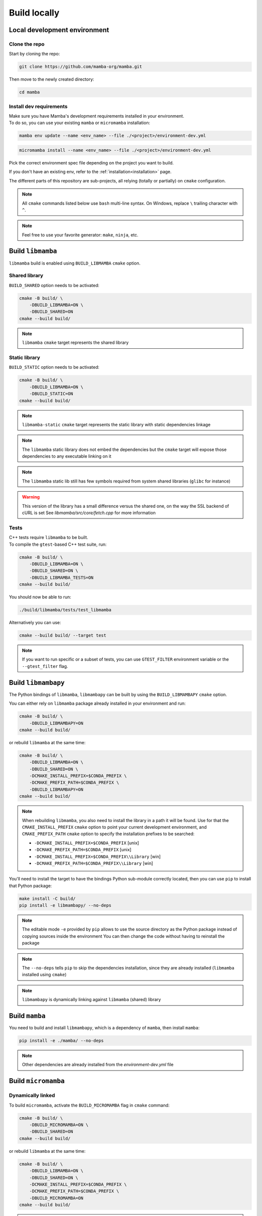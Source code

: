 =============
Build locally
=============

Local development environment
=============================

Clone the repo
**************

Start by cloning the repo:

.. code::

    git clone https://github.com/mamba-org/mamba.git

Then move to the newly created directory:

.. code::

    cd mamba

Install dev requirements
************************

| Make sure you have Mamba's development requirements installed in your environment.
| To do so, you can use your existing ``mamba`` or ``micromamba`` installation:

.. code::

    mamba env update --name <env_name> --file ./<project>/environment-dev.yml

.. code::

    micromamba install --name <env_name> --file ./<project>/environment-dev.yml

Pick the correct environment spec file depending on the project you want to build.

If you don't have an existing env, refer to the :ref:`installation<installation>` page.

The different parts of this repository are sub-projects, all relying (totally or partially) on ``cmake`` configuration.

.. note::
    All ``cmake`` commands listed below use ``bash`` multi-line syntax.
    On Windows, replace ``\`` trailing character with ``^``.

.. note::
    Feel free to use your favorite generator: ``make``, ``ninja``, etc.


Build ``libmamba``
==================

``libmamba`` build is enabled using ``BUILD_LIBMAMBA`` ``cmake`` option.

Shared library
**************

``BUILD_SHARED`` option needs to be activated:

.. code:: bash

    cmake -B build/ \
        -DBUILD_LIBMAMBA=ON \
        -DBUILD_SHARED=ON
    cmake --build build/

.. note::
    ``libmamba`` ``cmake`` target represents the shared library

Static library
**************

``BUILD_STATIC`` option needs to be activated:

.. code:: bash

    cmake -B build/ \
        -DBUILD_LIBMAMBA=ON \
        -DBUILD_STATIC=ON
    cmake --build build/

.. note::
    ``libmamba-static`` ``cmake`` target represents the static library with static dependencies linkage

.. note::
    The ``libmamba`` static library does not embed the dependencies but the ``cmake`` target will expose those dependencies to any executable linking on it

.. note::
    The ``libmamba`` static lib still has few symbols required from system shared libraries (``glibc`` for instance)

.. warning::
    This version of the library has a small difference versus the shared one, on the way the SSL backend of cURL is set
    See `libmamba/src/core/fetch.cpp` for more information

Tests
*****

| C++ tests require ``libmamba`` to be built.
| To compile the ``gtest``-based C++ test suite, run:

.. code::

    cmake -B build/ \
        -DBUILD_LIBMAMBA=ON \
        -DBUILD_SHARED=ON \
        -DBUILD_LIBMAMBA_TESTS=ON
    cmake --build build/

You should now be able to run:

.. code::

    ./build/libmamba/tests/test_libmamba

Alternatively you can use:

.. code::

    cmake --build build/ --target test

.. note::
    If you want to run specific or a subset of tests, you can use ``GTEST_FILTER`` environment variable or the ``--gtest_filter`` flag.

Build ``libmambapy``
====================

The Python bindings of ``libmamba``, ``libmambapy`` can be built by using the ``BUILD_LIBMAMBAPY`` ``cmake`` option.

You can either rely on ``libmamba`` package already installed in your environment and run:

.. code:: bash

    cmake -B build/ \
        -DBUILD_LIBMAMBAPY=ON
    cmake --build build/

or rebuild ``libmamba`` at the same time:

.. code:: bash

    cmake -B build/ \
        -DBUILD_LIBMAMBA=ON \
        -DBUILD_SHARED=ON \
        -DCMAKE_INSTALL_PREFIX=$CONDA_PREFIX \
        -DCMAKE_PREFIX_PATH=$CONDA_PREFIX \
        -DBUILD_LIBMAMBAPY=ON
    cmake --build build/

.. note::
    When rebuilding ``libmamba``, you also need to install the library in a path it will be found.
    Use for that the ``CMAKE_INSTALL_PREFIX`` ``cmake`` option to point your current development environment, and ``CMAKE_PREFIX_PATH`` ``cmake`` option to specify the installation prefixes to be searched:

    - ``-DCMAKE_INSTALL_PREFIX=$CONDA_PREFIX`` [unix]
    - ``-DCMAKE_PREFIX_PATH=$CONDA_PREFIX`` [unix]
    - ``-DCMAKE_INSTALL_PREFIX=$CONDA_PREFIX\\Library`` [win]
    - ``-DCMAKE_PREFIX_PATH=$CONDA_PREFIX\\Library`` [win]

You'll need to install the target to have the bindings Python sub-module correctly located, then you can use ``pip`` to install that Python package:

.. code:: bash

    make install -C build/
    pip install -e libmambapy/ --no-deps

.. note::
    The editable mode ``-e`` provided by ``pip`` allows to use the source directory as the Python package instead of copying sources inside the environment
    You can then change the code without having to reinstall the package

.. note::
    The ``--no-deps`` tells ``pip`` to skip the dependencies installation, since they are already installed (``libmamba`` installed using ``cmake``)

.. note::
    ``libmambapy`` is dynamically linking against ``libmamba`` (shared) library


Build ``mamba``
===============

You need to build and install ``libmambapy``, which is a dependency of ``mamba``, then install ``mamba``:

.. code::

    pip install -e ./mamba/ --no-deps

.. note::
    Other dependencies are already installed from the `environment-dev.yml` file


Build ``micromamba``
====================

Dynamically linked
******************

To build ``micromamba``, activate the ``BUILD_MICROMAMBA`` flag in ``cmake`` command:

.. code:: bash

    cmake -B build/ \
        -DBUILD_MICROMAMBA=ON \
        -DBUILD_SHARED=ON
    cmake --build build/

or rebuild ``libmamba`` at the same time:

.. code:: bash

    cmake -B build/ \
        -DBUILD_LIBMAMBA=ON \
        -DBUILD_SHARED=ON \
        -DCMAKE_INSTALL_PREFIX=$CONDA_PREFIX \
        -DCMAKE_PREFIX_PATH=$CONDA_PREFIX \
        -DBUILD_MICROMAMBA=ON
    cmake --build build/

.. note::
    If you need to install, use the ``CMAKE_INSTALL_PREFIX`` ``cmake`` option to point your current development environment:

    - ``-DCMAKE_INSTALL_PREFIX=$CONDA_PREFIX`` [unix]
    - ``-DCMAKE_INSTALL_PREFIX=$CONDA_PREFIX\\Library`` [win]

    You may need to use the ``CMAKE_PREFIX_PATH`` ``cmake`` option as well, to specify the installation prefixes to be searched:

    - ``-DCMAKE_PREFIX_PATH=$CONDA_PREFIX`` [unix]
    - ``-DCMAKE_PREFIX_PATH=$CONDA_PREFIX\\Library`` [win]

.. note::
    ``micromamba`` will be dynamically linked against ``libmamba`` and all its dependencies (``libsolv``, ``libarchive``, etc.)

.. note::
    ``MICROMAMBA_LINKAGE`` default value is ``DYNAMIC``

Statically linked
*****************

You can also build ``micromamba`` as a fully statically linked executable. For that, you need to install extra requirements:

.. code::

    micromamba install --name <env_name> --file ./libmamba/environment-static-dev.yml

It will install the development version of dependencies, including static libraries.

Now you can run ``cmake``:

.. code:: bash

    cmake -B build/ \
        -DBUILD_MICROMAMBA=ON \
        -DBUILD_STATIC=ON
    cmake --build build/

or with ``libmamba``:

.. code:: bash

    cmake -B build/ \
        -DBUILD_LIBMAMBA=ON \
        -DBUILD_STATIC=ON \
        -DCMAKE_INSTALL_PREFIX=$CONDA_PREFIX \
        -DCMAKE_PREFIX_PATH=$CONDA_PREFIX \
        -DBUILD_MICROMAMBA=ON
    cmake --build build/

.. note::
    If you decide to build both the static and shared libraries, ``micromamba`` will link with the shared one. To link
    with the static library, pass the additional build option ``-DMICROMAMBA_LINKAGE=STATIC``

Tests
*****

In order to run the Python-based test suite, you need to set the following environment variables:

.. code::

    export TEST_MAMBA_EXE=build/micromamba/micromamba
    export MAMBA_ROOT_PREFIX=YOUR_MICROMAMBA_ROOT_PREFIX

Then, you should be able to run the tests:

.. code::

    pytest micromamba/tests/

Since running all the tests would take a great amount of time, you could choose to run only a specific test.
To launch ``test_env`` for example, you can run:

.. code::

    pytest micromamba/tests/test_env.py

.. note::
    You could also use ``pytest`` ``-k`` option to filter by test full name or substring.
